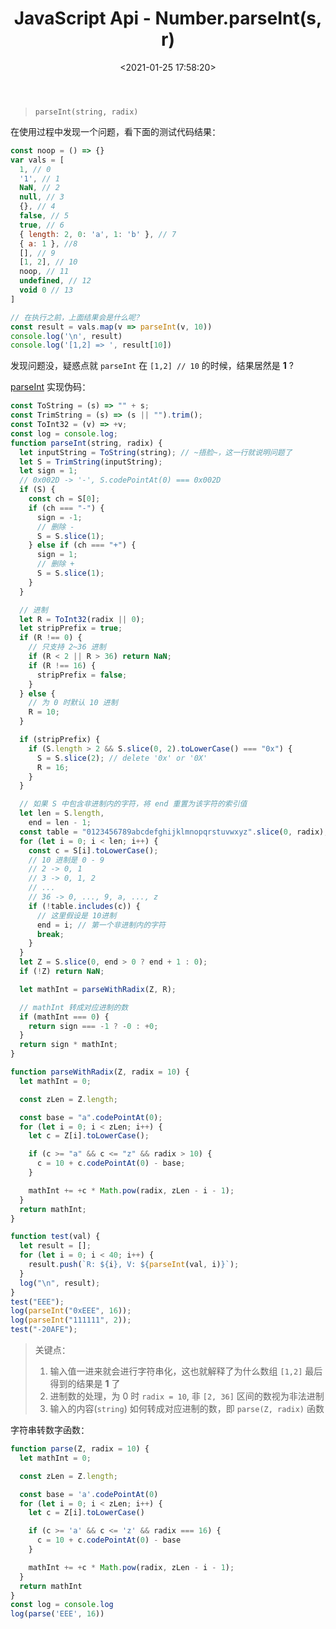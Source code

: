 #+TITLE: JavaScript Api - Number.parseInt(s, r)
#+DATE: <2021-01-25 17:58:20>
#+TAGS[]: javascript, api, Number
#+CATEGORIES[]: javascript
#+LANGUAGE: zh-cn
#+STARTUP: indent ^:{}


#+begin_quote
~parseInt(string, radix)~
#+end_quote

在使用过程中发现一个问题，看下面的测试代码结果：

#+begin_src js
const noop = () => {}
var vals = [
  1, // 0
  '1', // 1
  NaN, // 2
  null, // 3
  {}, // 4
  false, // 5
  true, // 6
  { length: 2, 0: 'a', 1: 'b' }, // 7
  { a: 1 }, //8
  [], // 9
  [1, 2], // 10
  noop, // 11
  undefined, // 12
  void 0 // 13
]

// 在执行之前，上面结果会是什么呢？
const result = vals.map(v => parseInt(v, 10))
console.log('\n', result)
console.log('[1,2] => ', result[10])
#+end_src

#+RESULTS:
:
:  [
:     1,   1, NaN, NaN, NaN,
:   NaN, NaN, NaN, NaN, NaN,
:     1, NaN, NaN, NaN
: ]
: [1,2] =>  1
: undefined

发现问题没，疑惑点就 ~parseInt~ 在 ~[1,2] // 10~ 的时候，结果居然是 *1* ?

[[https://tc39.es/ecma262/#sec-parseint-string-radix][parseInt]] 实现伪码：
#+begin_src js
const ToString = (s) => "" + s;
const TrimString = (s) => (s || "").trim();
const ToInt32 = (v) => +v;
const log = console.log;
function parseInt(string, radix) {
  let inputString = ToString(string); // ~捂脸~，这一行就说明问题了
  let S = TrimString(inputString);
  let sign = 1;
  // 0x002D -> '-', S.codePointAt(0) === 0x002D
  if (S) {
    const ch = S[0];
    if (ch === "-") {
      sign = -1;
      // 删除 -
      S = S.slice(1);
    } else if (ch === "+") {
      sign = 1;
      // 删除 +
      S = S.slice(1);
    }
  }

  // 进制
  let R = ToInt32(radix || 0);
  let stripPrefix = true;
  if (R !== 0) {
    // 只支持 2~36 进制
    if (R < 2 || R > 36) return NaN;
    if (R !== 16) {
      stripPrefix = false;
    }
  } else {
    // 为 0 时默认 10 进制
    R = 10;
  }

  if (stripPrefix) {
    if (S.length > 2 && S.slice(0, 2).toLowerCase() === "0x") {
      S = S.slice(2); // delete '0x' or '0X'
      R = 16;
    }
  }

  // 如果 S 中包含非进制内的字符，将 end 重置为该字符的索引值
  let len = S.length,
    end = len - 1;
  const table = "0123456789abcdefghijklmnopqrstuvwxyz".slice(0, radix);
  for (let i = 0; i < len; i++) {
    const c = S[i].toLowerCase();
    // 10 进制是 0 - 9
    // 2 -> 0, 1
    // 3 -> 0, 1, 2
    // ...
    // 36 -> 0, ..., 9, a, ..., z
    if (!table.includes(c)) {
      // 这里假设是 10进制
      end = i; // 第一个非进制内的字符
      break;
    }
  }
  let Z = S.slice(0, end > 0 ? end + 1 : 0);
  if (!Z) return NaN;

  let mathInt = parseWithRadix(Z, R);

  // mathInt 转成对应进制的数
  if (mathInt === 0) {
    return sign === -1 ? -0 : +0;
  }
  return sign * mathInt;
}

function parseWithRadix(Z, radix = 10) {
  let mathInt = 0;

  const zLen = Z.length;

  const base = "a".codePointAt(0);
  for (let i = 0; i < zLen; i++) {
    let c = Z[i].toLowerCase();

    if (c >= "a" && c <= "z" && radix > 10) {
      c = 10 + c.codePointAt(0) - base;
    }

    mathInt += +c * Math.pow(radix, zLen - i - 1);
  }
  return mathInt;
}

function test(val) {
  let result = [];
  for (let i = 0; i < 40; i++) {
    result.push(`R: ${i}, V: ${parseInt(val, i)}`);
  }
  log("\n", result);
}
test("EEE");
log(parseInt("0xEEE", 16));
log(parseInt("111111", 2));
test("-20AFE");
#+end_src

#+RESULTS:
#+begin_example

 [
  'R: 0, V: NaN',    'R: 1, V: NaN',    'R: 2, V: NaN',
  'R: 3, V: NaN',    'R: 4, V: NaN',    'R: 5, V: NaN',
  'R: 6, V: NaN',    'R: 7, V: NaN',    'R: 8, V: NaN',
  'R: 9, V: NaN',    'R: 10, V: NaN',   'R: 11, V: NaN',
  'R: 12, V: NaN',   'R: 13, V: NaN',   'R: 14, V: NaN',
  'R: 15, V: 3374',  'R: 16, V: 3822',  'R: 17, V: 4298',
  'R: 18, V: 4802',  'R: 19, V: 5334',  'R: 20, V: 5894',
  'R: 21, V: 6482',  'R: 22, V: 7098',  'R: 23, V: 7742',
  'R: 24, V: 8414',  'R: 25, V: 9114',  'R: 26, V: 9842',
  'R: 27, V: 10598', 'R: 28, V: 11382', 'R: 29, V: 12194',
  'R: 30, V: 13034', 'R: 31, V: 13902', 'R: 32, V: 14798',
  'R: 33, V: 15722', 'R: 34, V: 16674', 'R: 35, V: 17654',
  'R: 36, V: 18662', 'R: 37, V: NaN',   'R: 38, V: NaN',
  'R: 39, V: NaN'
]
3822
63

 [
  'R: 0, V: NaN',       'R: 1, V: NaN',
  'R: 2, V: NaN',       'R: 3, V: NaN',
  'R: 4, V: NaN',       'R: 5, V: NaN',
  'R: 6, V: NaN',       'R: 7, V: NaN',
  'R: 8, V: NaN',       'R: 9, V: NaN',
  'R: 10, V: NaN',      'R: 11, V: -2787',
  'R: 12, V: -3591',    'R: 13, V: -4539',
  'R: 14, V: -5643',    'R: 15, V: -6915',
  'R: 16, V: -133886',  'R: 17, V: -170201',
  'R: 18, V: -213476',  'R: 19, V: -264551',
  'R: 20, V: -324314',  'R: 21, V: -393701',
  'R: 22, V: -473696',  'R: 23, V: -565331',
  'R: 24, V: -669686',  'R: 25, V: -787889',
  'R: 26, V: -921116',  'R: 27, V: -1070591',
  'R: 28, V: -1237586', 'R: 29, V: -1423421',
  'R: 30, V: -1629464', 'R: 31, V: -1857131',
  'R: 32, V: -2107886', 'R: 33, V: -2383241',
  'R: 34, V: -2684756', 'R: 35, V: -3014039',
  'R: 36, V: -3372746', 'R: 37, V: NaN',
  'R: 38, V: NaN',      'R: 39, V: NaN'
]
undefined
#+end_example

#+begin_quote
关键点：

1. 输入值一进来就会进行字符串化，这也就解释了为什么数组 ~[1,2]~ 最后得到的结果是 *1*
   了
2. 进制数的处理，为 0 时 ~radix = 10~, 非 ~[2, 36]~ 区间的数视为非法进制
3. 输入的内容(~string~) 如何转成对应进制的数，即 ~parse(Z, radix)~ 函数
#+end_quote

字符串转数字函数：
#+begin_src js
function parse(Z, radix = 10) {
  let mathInt = 0;

  const zLen = Z.length;

  const base = 'a'.codePointAt(0)
  for (let i = 0; i < zLen; i++) {
    let c = Z[i].toLowerCase()

    if (c >= 'a' && c <= 'z' && radix === 16) {
      c = 10 + c.codePointAt(0) - base
    }

    mathInt += +c * Math.pow(radix, zLen - i - 1);
  }
  return mathInt
}
const log = console.log
log(parse('EEE', 16))
#+end_src

#+RESULTS:
: 3822
: undefined
